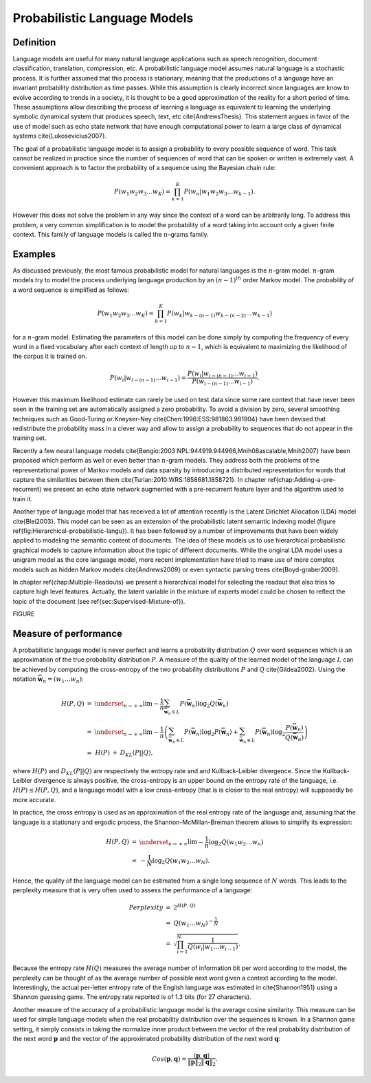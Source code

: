 Probabilistic Language Models
=============================


Definition
----------

Language models are useful for many natural language applications
such as speech recognition, document classification, translation,
compression, etc. A probabilistic language model assumes natural language
is a stochastic process. It is further assumed that this process is
stationary, meaning that the productions of a language have an invariant
probability distribution as time passes. While this assumption is
clearly incorrect since languages are know to evolve according to
trends in a society, it is thought to be a good approximation of the
reality for a short period of time. These assumptions allow describing
the process of learning a language as equivalent to learning the underlying
symbolic dynamical system that produces speech, text, etc \cite{AndrewsThesis}.
This statement argues in favor of the use of model such as echo state
network that have enough computational power to learn a large class
of dynamical systems \cite{Lukosevicius2007}.

The goal of a probabilistic language model is to assign a probability
to every possible sequence of word. This task cannot be realized in
practice since the number of sequences of word that can be spoken
or written is extremely vast. A convenient approach is to factor the
probability of a sequence using the Bayesian chain rule:

.. math::
	\begin{equation}
	P(w_{1}w_{2}w_{3}\ldots w_{K})=\prod_{k=1}^{K}P(w_{n}|w_{1}w_{2}w_{3}\ldots w_{k-1}).
	\end{equation}


However this does not solve the problem in any way since the context
of a word can be arbitrarily long. To address this problem, a very
common simplification is to model the probability of a word taking
into account only a given finite context. This family of language
models is called the :math:`n`-grams family. 


Examples
--------

As discussed previously, the most famous probabilistic model for natural
languages is the :math:`n`-gram model. :math:`n`-gram models try to model the
process underlying language production by an :math:`(n-1)^{th}` order Markov
model. The probability of a word sequence is simplified as follows:

.. math::
	\begin{equation}
	P(w_{1}w_{2}w_{3}\ldots w_{K})=\prod_{k=1}^{K}P(w_{k}|w_{k-(n-1)}w_{k-(n-2)}\ldots w_{k-1})
	\end{equation}

for a :math:`n`-gram model. Estimating the parameters of this model can
be done simply by computing the frequency of every word in a fixed
vocabulary after each context of length up to :math:`n-1`, which is equivalent
to maximizing the likelihood of the corpus it is trained on.

.. math::
	\begin{equation}
	P(w_{i}|w_{i-(n-1)}\ldots w_{i-1})=\frac{P(w_{i}|w_{i-(n-1)}\ldots w_{i-1})}{P(w_{i-(n-1)}\ldots w_{i-1})}.
	\end{equation}


However this maximum likelihood estimate can rarely be used on test
data since some rare context that have never been seen in the training
set are automatically assigned a zero probability. To avoid a division
by zero, several smoothing techniques such as Good-Turing or Kneyser-Ney
\cite{Chen:1996:ESS:981863.981904} have been devised that redistribute
the probability mass in a clever way and allow to assign a probability
to sequences that do not appear in the training set.

Recently a few neural language models \cite{Bengio:2003:NPL:944919.944966,Mnih08ascalable,Mnih2007}
have been proposed which perform as well or even better than :math:`n`-gram
models. They address both the problems of the representational power
of Markov models and data sparsity by introducing a distributed representation
for words that capture the similarities between them \cite{Turian:2010:WRS:1858681.1858721}.
In chapter \ref{chap:Adding-a-pre-recurrent} we present an echo state
network augmented with a pre-recurrent feature layer and the algorithm
used to train it.

Another type of language model that has received a lot of attention
recently is the Latent Dirichlet Allocation (LDA) model \cite{Blei2003}.
This model can be seen as an extension of the probabilistic latent
semantic indexing model (figure \ref{fig:Hierarchical-probabilistic-langu}).
It has been followed by a number of improvements that have been widely
applied to modeling the semantic content of documents. The idea of
these models us to use hierarchical probabilistic graphical models
to capture information about the topic of different documents. While
the original LDA model uses a unigram model as the core language model,
more recent implementation have tried to make use of more complex
models such as hidden Markov models \cite{Andrews2009} or even syntactic
parsing trees \cite{Boyd-graber2009}. 

In chapter \ref{chap:Multiple-Readouts} we present a hierarchical
model for selecting the readout that also tries to capture high level
features. Actually, the latent variable in the mixture of experts
model could be chosen to reflect the topic of the document (see \ref{sec:Supervised-Mixture-of}).

FIGURE

Measure of performance
----------------------

A probabilistic language model is never perfect and learns a probability
distribution :math:`Q` over word sequences which is an approximation of
the true probability distribution :math:`P`. A measure of the quality of
the learned model of the language :math:`L` can be achieved by computing
the cross-entropy of the two probability distributions :math:`P` and :math:`Q`
\cite{Gildea2002}. Using the notation :math:`\mathbf{\bar{w}}_{n}=(w_{1}\ldots w_{n})`:

.. math::
	\begin{eqnarray}
	H(P,Q) & = & \underset{_{n\rightarrow+\infty}}{\lim}-\frac{1}{n}\sum_{\mathbf{\bar{w}}_{n}\in L}P(\mathbf{\bar{w}}_{n})\log_{2}Q(\mathbf{\bar{w}}_{n})\\
	 & = & \underset{_{n\rightarrow+\infty}}{\lim}-\frac{1}{n}\left(\sum_{\mathbf{\bar{w}}_{n}\in L}P(\mathbf{\bar{w}}_{n})\log_{2}P(\mathbf{\bar{w}}_{n})+\sum_{\mathbf{\bar{w}}_{n}\in L}P(\mathbf{\bar{w}}_{n})\log_{2}\frac{P(\mathbf{\bar{w}}_{n})}{Q(\mathbf{\bar{w}}_{n})}\right)\nonumber \\
	 & = & \begin{array}{ccc}
	H(P) & + & D_{KL}(P||Q),\end{array}
	\end{eqnarray}
where :math:`H(P)` and :math:`D_{KL}(P||Q)` are respectively the entropy rate
and and Kullback-Leibler divergence. Since the Kullback-Leibler divergence
is always positive, the cross-entropy is an upper bound on the entropy
rate of the language, i.e. :math:`H(P)\leq H(P,Q)`, and a language model
with a low cross-entropy (that is is closer to the real entropy) will
supposedly be more accurate.

In practice, the cross entropy is used as an approximation of the
real entropy rate of the language and, assuming that the language
is a stationary and ergodic process, the Shannon-McMillan-Breiman
theorem allows to simplify its expression:

.. math::
	\begin{eqnarray}
	H(P,Q) & = & \underset{_{n\rightarrow+\infty}}{\lim}-\frac{1}{n}\log_{2}Q(w_{1}w_{2}\ldots w_{n})\\
	 & \backsimeq & -\frac{1}{N}\log_{2}Q(w_{1}w_{2}\ldots w_{N}).
	\end{eqnarray}
Hence, the quality of the language model can be estimated from a single
long sequence of :math:`N` words. This leads to the perplexity measure
that is very often used to assess the performance of a language:

.. math::
	\begin{eqnarray}
	Perplexity & = & 2^{H(P,Q)}\\
	 & = & Q(w_{1}\ldots w_{N})^{-\frac{1}{N}}\\
	 & = & \sqrt{\prod_{i=1}^{N}\frac{1}{Q(w_{i}|w_{1}\ldots w_{i-1})}}.
	\end{eqnarray}


Because the entropy rate :math:`H(Q)` measures the average number of information
bit per word according to the model, the perplexity can be thought
of as the average number of possible next word given a context according
to the model. Interestingly, the actual per-letter entropy rate of
the English language was estimated in \cite{Shannon1951} using a
Shannon guessing game. The entropy rate reported is of 1.3 bits (for
27 characters).

Another measure of the accuracy of a probabilistic language model
is the average cosine similarity. This measure can be used for simple
language models when the real probability distribution over the sequences
is known. In a Shannon game setting, it simply consists in taking
the normalize inner product between the vector of the real probability
distribution of the next word :math:`\mathbf{p}` and the vector of the
approximated probability distribution of the next word :math:`\mathbf{q}`:

.. math::
	Cos(\mathbf{p},\mathbf{q})=\frac{\langle\mathbf{p},\mathbf{q}\rangle}{\|\mathbf{p}\|_{2}\|\mathbf{q}\|_{2}}.

